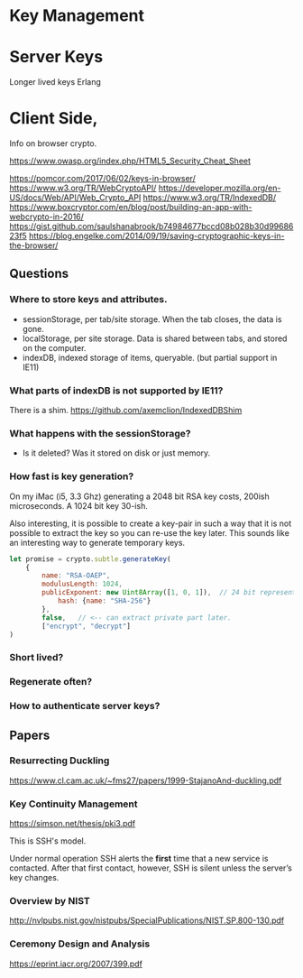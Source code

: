 
* Key Management

* Server Keys

Longer lived keys
Erlang


* Client Side,


Info on browser crypto.

https://www.owasp.org/index.php/HTML5_Security_Cheat_Sheet

https://pomcor.com/2017/06/02/keys-in-browser/
https://www.w3.org/TR/WebCryptoAPI/
https://developer.mozilla.org/en-US/docs/Web/API/Web_Crypto_API
https://www.w3.org/TR/IndexedDB/
https://www.boxcryptor.com/en/blog/post/building-an-app-with-webcrypto-in-2016/
https://gist.github.com/saulshanabrook/b74984677bccd08b028b30d9968623f5
https://blog.engelke.com/2014/09/19/saving-cryptographic-keys-in-the-browser/

** Questions

*** Where to store keys and attributes.

- sessionStorage, per tab/site storage. When the tab closes, the data is gone.
- localStorage, per site storage. Data is shared between tabs, and stored on the computer.
- indexDB, indexed storage of items, queryable. (but partial support in IE11)

  
*** What parts of indexDB is not supported by IE11?

There is a shim. https://github.com/axemclion/IndexedDBShim

*** What happens with the sessionStorage?

- Is it deleted? Was it stored on disk or just memory.


*** How fast is key generation?

On my iMac (i5, 3.3 Ghz) generating a 2048 bit RSA key costs, 200ish
microseconds. A 1024 bit key 30-ish.

Also interesting, it is possible to create a key-pair in such a way
that it is not possible to extract the key so you can re-use the key
later. This sounds like an interesting way to generate temporary keys.

#+NAME: key-generation
#+BEGIN_SRC js
let promise = crypto.subtle.generateKey(
    {
        name: "RSA-OAEP",
        modulusLength: 1024,
        publicExponent: new Uint8Array([1, 0, 1]),  // 24 bit representation of 65537
            hash: {name: "SHA-256"}
        },
        false,   // <-- can extract private part later.
        ["encrypt", "decrypt"]
)
#+END_SRC

*** Short lived?



*** Regenerate often? 

*** How to authenticate server keys?

** Papers

*** Resurrecting Duckling

https://www.cl.cam.ac.uk/~fms27/papers/1999-StajanoAnd-duckling.pdf

*** Key Continuity Management

https://simson.net/thesis/pki3.pdf

This is SSH's model.

Under normal operation SSH alerts the *first* time that a new service is
contacted. After that first contact, however, SSH is silent unless
the server’s key changes.

*** Overview by NIST

http://nvlpubs.nist.gov/nistpubs/SpecialPublications/NIST.SP.800-130.pdf

*** Ceremony Design and Analysis

https://eprint.iacr.org/2007/399.pdf
